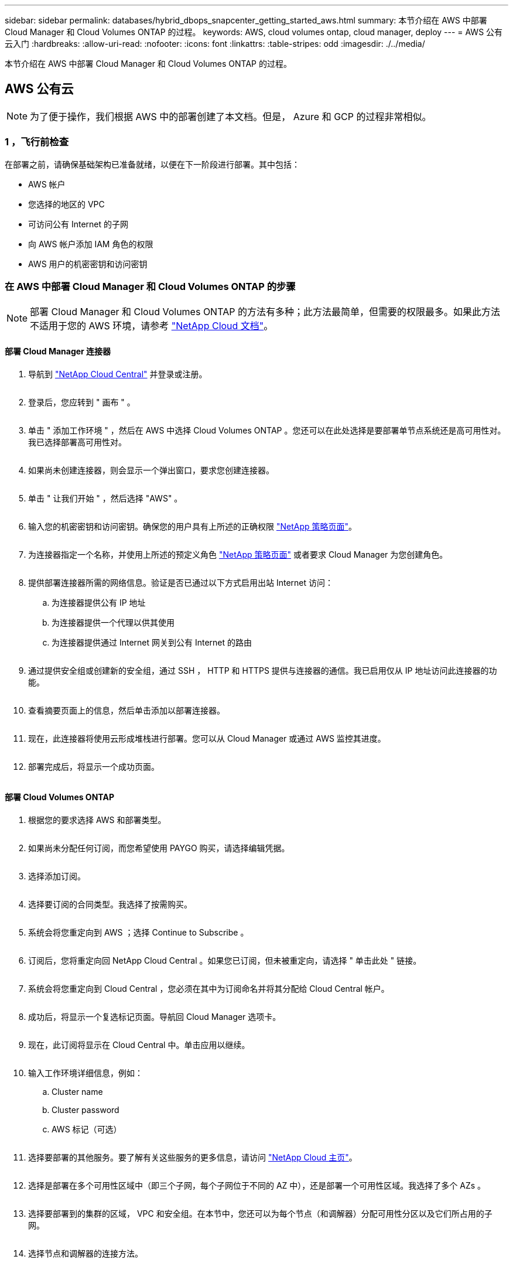 ---
sidebar: sidebar 
permalink: databases/hybrid_dbops_snapcenter_getting_started_aws.html 
summary: 本节介绍在 AWS 中部署 Cloud Manager 和 Cloud Volumes ONTAP 的过程。 
keywords: AWS, cloud volumes ontap, cloud manager, deploy 
---
= AWS 公有云入门
:hardbreaks:
:allow-uri-read: 
:nofooter: 
:icons: font
:linkattrs: 
:table-stripes: odd
:imagesdir: ./../media/


[role="lead"]
本节介绍在 AWS 中部署 Cloud Manager 和 Cloud Volumes ONTAP 的过程。



== AWS 公有云


NOTE: 为了便于操作，我们根据 AWS 中的部署创建了本文档。但是， Azure 和 GCP 的过程非常相似。



=== 1 ，飞行前检查

在部署之前，请确保基础架构已准备就绪，以便在下一阶段进行部署。其中包括：

* AWS 帐户
* 您选择的地区的 VPC
* 可访问公有 Internet 的子网
* 向 AWS 帐户添加 IAM 角色的权限
* AWS 用户的机密密钥和访问密钥




=== 在 AWS 中部署 Cloud Manager 和 Cloud Volumes ONTAP 的步骤


NOTE: 部署 Cloud Manager 和 Cloud Volumes ONTAP 的方法有多种；此方法最简单，但需要的权限最多。如果此方法不适用于您的 AWS 环境，请参考 https://docs.netapp.com/us-en/occm/task_creating_connectors_aws.html["NetApp Cloud 文档"^]。



==== 部署 Cloud Manager 连接器

. 导航到 https://cloud.netapp.com/cloud-manager["NetApp Cloud Central"^] 并登录或注册。
+
image:cloud_central_login_page.PNG[""]

. 登录后，您应转到 " 画布 " 。
+
image:cloud_central_canvas_page.PNG[""]

. 单击 " 添加工作环境 " ，然后在 AWS 中选择 Cloud Volumes ONTAP 。您还可以在此处选择是要部署单节点系统还是高可用性对。我已选择部署高可用性对。
+
image:cloud_central_add_we.PNG[""]

. 如果尚未创建连接器，则会显示一个弹出窗口，要求您创建连接器。
+
image:cloud_central_add_conn_1.PNG[""]

. 单击 " 让我们开始 " ，然后选择 "AWS" 。
+
image:cloud_central_add_conn_3.PNG[""]

. 输入您的机密密钥和访问密钥。确保您的用户具有上所述的正确权限 https://mysupport.netapp.com/site/info/cloud-manager-policies["NetApp 策略页面"^]。
+
image:cloud_central_add_conn_4.PNG[""]

. 为连接器指定一个名称，并使用上所述的预定义角色 https://mysupport.netapp.com/site/info/cloud-manager-policies["NetApp 策略页面"^] 或者要求 Cloud Manager 为您创建角色。
+
image:cloud_central_add_conn_5.PNG[""]

. 提供部署连接器所需的网络信息。验证是否已通过以下方式启用出站 Internet 访问：
+
.. 为连接器提供公有 IP 地址
.. 为连接器提供一个代理以供其使用
.. 为连接器提供通过 Internet 网关到公有 Internet 的路由
+
image:cloud_central_add_conn_6.PNG[""]



. 通过提供安全组或创建新的安全组，通过 SSH ， HTTP 和 HTTPS 提供与连接器的通信。我已启用仅从 IP 地址访问此连接器的功能。
+
image:cloud_central_add_conn_7.PNG[""]

. 查看摘要页面上的信息，然后单击添加以部署连接器。
+
image:cloud_central_add_conn_8.PNG[""]

. 现在，此连接器将使用云形成堆栈进行部署。您可以从 Cloud Manager 或通过 AWS 监控其进度。
+
image:cloud_central_add_conn_9.PNG[""]

. 部署完成后，将显示一个成功页面。
+
image:cloud_central_add_conn_10.PNG[""]





==== 部署 Cloud Volumes ONTAP

. 根据您的要求选择 AWS 和部署类型。
+
image:cloud_central_add_we_1.PNG[""]

. 如果尚未分配任何订阅，而您希望使用 PAYGO 购买，请选择编辑凭据。
+
image:cloud_central_add_we_2.PNG[""]

. 选择添加订阅。
+
image:cloud_central_add_we_3.PNG[""]

. 选择要订阅的合同类型。我选择了按需购买。
+
image:cloud_central_add_we_4.PNG[""]

. 系统会将您重定向到 AWS ；选择 Continue to Subscribe 。
+
image:cloud_central_add_we_5.PNG[""]

. 订阅后，您将重定向回 NetApp Cloud Central 。如果您已订阅，但未被重定向，请选择 " 单击此处 " 链接。
+
image:cloud_central_add_we_6.PNG[""]

. 系统会将您重定向到 Cloud Central ，您必须在其中为订阅命名并将其分配给 Cloud Central 帐户。
+
image:cloud_central_add_we_7.PNG[""]

. 成功后，将显示一个复选标记页面。导航回 Cloud Manager 选项卡。
+
image:cloud_central_add_we_8.PNG[""]

. 现在，此订阅将显示在 Cloud Central 中。单击应用以继续。
+
image:cloud_central_add_we_9.PNG[""]

. 输入工作环境详细信息，例如：
+
.. Cluster name
.. Cluster password
.. AWS 标记（可选）
+
image:cloud_central_add_we_10.PNG[""]



. 选择要部署的其他服务。要了解有关这些服务的更多信息，请访问 https://cloud.netapp.com["NetApp Cloud 主页"^]。
+
image:cloud_central_add_we_11.PNG[""]

. 选择是部署在多个可用性区域中（即三个子网，每个子网位于不同的 AZ 中），还是部署一个可用性区域。我选择了多个 AZs 。
+
image:cloud_central_add_we_12.PNG[""]

. 选择要部署到的集群的区域， VPC 和安全组。在本节中，您还可以为每个节点（和调解器）分配可用性分区以及它们所占用的子网。
+
image:cloud_central_add_we_13.PNG[""]

. 选择节点和调解器的连接方法。
+
image:cloud_central_add_we_14.PNG[""]




TIP: 调解器需要与 AWS API 进行通信。只要在部署调解器 EC2 实例后可以访问公有，就不需要 API IP 地址。

. 浮动 IP 地址用于访问 Cloud Volumes ONTAP 使用的各种 IP 地址，包括集群管理和数据提供 IP 。这些地址必须是您的网络中尚未可路由的地址，并且已添加到 AWS 环境中的路由表中。要在故障转移期间为 HA 对启用一致的 IP 地址，需要使用这些地址。有关浮动 IP 地址的详细信息，请参见 https://docs.netapp.com/us-en/occm/reference_networking_aws.html#requirements-for-ha-pairs-in-multiple-azs["NetApp Cloud 文档"^]。
+
image:cloud_central_add_we_15.PNG[""]

. 选择将浮动 IP 地址添加到的路由表。客户端使用这些路由表与 Cloud Volumes ONTAP 进行通信。
+
image:cloud_central_add_we_16.PNG[""]

. 选择是启用 AWS 托管加密还是启用 AWS KMS 对 ONTAP 根磁盘，启动磁盘和数据磁盘进行加密。
+
image:cloud_central_add_we_17.PNG[""]

. 选择您的许可模式。如果您不知道选择哪种，请联系您的 NetApp 代表。
+
image:cloud_central_add_we_18.PNG[""]

. 选择最适合您的用例的配置。这与 " 前提条件 " 页面中所述的规模估算注意事项相关。
+
image:cloud_central_add_we_19.PNG[""]

. 也可以创建卷。这不是必需的，因为后续步骤使用 SnapMirror ，这将为我们创建卷。
+
image:cloud_central_add_we_20.PNG[""]

. 查看所做的选择并勾选相应的复选框，确认您了解 Cloud Manager 是否已将资源部署到 AWS 环境中。准备好后，单击 "Go" 。
+
image:cloud_central_add_we_21.PNG[""]

. Cloud Volumes ONTAP 现在开始其部署过程。Cloud Manager 使用 AWS API 和云构成堆栈来部署 Cloud Volumes ONTAP 。然后，它会根据您的规格对系统进行配置，为您提供一个可立即使用的即用系统。此过程的时间安排因所做的选择而异。
+
image:cloud_central_add_we_22.PNG[""]

. 您可以通过导航到时间线来监控进度。
+
image:cloud_central_add_we_23.PNG[""]

. 时间线可作为对 Cloud Manager 中执行的所有操作的审核。您可以查看 Cloud Manager 在设置到 AWS 和 ONTAP 集群期间发出的所有 API 调用。此外，还可以有效地使用此功能对您遇到的任何问题进行故障排除。
+
image:cloud_central_add_we_24.PNG[""]

. 部署完成后， CVO 集群将显示在当前容量所在的 Canvas 上。处于当前状态的 ONTAP 集群已完全配置，可以实现真正的即装即用体验。
+
image:cloud_central_add_we_25.PNG[""]





==== 从内部部署到云配置 SnapMirror

现在，您已部署源 ONTAP 系统和目标 ONTAP 系统，您可以将包含数据库数据的卷复制到云中。

有关适用于 SnapMirror 的兼容 ONTAP 版本的指南，请参见 https://docs.netapp.com/ontap-9/index.jsp?topic=%2Fcom.netapp.doc.pow-dap%2FGUID-0810D764-4CEA-4683-8280-032433B1886B.html["SnapMirror 兼容性表"^]。

. 单击源 ONTAP 系统（内部），然后将其拖放到目标，选择复制 > 启用或选择复制 > 菜单 > 复制。
+
image:cloud_central_replication_1.png[""]

+
选择启用。

+
image:cloud_central_replication_2.png[""]

+
或选项。

+
image:cloud_central_replication_3.png[""]

+
复制。

+
image:cloud_central_replication_4.png[""]

. 如果未拖放，请选择要复制到的目标集群。
+
image:cloud_central_replication_5.png[""]

. 选择要复制的卷。我们复制了数据和所有日志卷。
+
image:cloud_central_replication_6.png[""]

. 选择目标磁盘类型和分层策略。对于灾难恢复，我们建议使用 SSD 作为磁盘类型，并保持数据分层。数据分层可将镜像数据分层为低成本的对象存储，并节省使用本地磁盘的成本。中断关系或克隆卷时，数据将使用快速的本地存储。
+
image:cloud_central_replication_7.png[""]

. 选择目标卷名称： we chose ` [source_volume_name]_dr` 。
+
image:cloud_central_replication_8.png[""]

. 选择复制的最大传输速率。这样，如果您与云的连接带宽较低，例如 VPN ，则可以节省带宽。
+
image:cloud_central_replication_9.png[""]

. 定义复制策略。我们选择了镜像，它会获取最新的数据集并将其复制到目标卷。您也可以根据自己的要求选择其他策略。
+
image:cloud_central_replication_10.png[""]

. 选择触发复制的计划。NetApp 建议为数据卷设置 " 每日 " 计划，并为日志卷设置 " 每小时 " 计划，但可以根据要求进行更改。
+
image:cloud_central_replication_11.png[""]

. 查看输入的信息，单击 Go 以触发集群对等方和 SVM 对等方（如果这是您首次在两个集群之间复制），然后实施并初始化 SnapMirror 关系。
+
image:cloud_central_replication_12.png[""]

. 继续对数据卷和日志卷执行此过程。
. 要检查所有关系，请导航到 Cloud Manager 中的复制选项卡。您可以在此处管理您的关系并检查其状态。
+
image:cloud_central_replication_13.png[""]

. 复制完所有卷后，您将处于稳定状态，并准备好继续执行灾难恢复和开发 / 测试工作流。




=== 3. 为数据库工作负载部署 EC2 计算实例

AWS 已为各种工作负载预配置 EC2 计算实例。选择实例类型可确定 CPU 核数，内存容量，存储类型和容量以及网络性能。在使用情形中，除了操作系统分区之外，用于运行数据库工作负载的主存储是从 CVO 或 FSX ONTAP 存储引擎分配的。因此，需要考虑的主要因素是 CPU 核心，内存和网络性能级别的选择。可在此处找到典型的 AWS EC2 实例类型： https://us-east-2.console.aws.amazon.com/ec2/v2/home?region=us-east-2#InstanceTypes:["EC2 实例类型"]。



==== 调整计算实例大小

. 根据所需的工作负载选择正确的实例类型。需要考虑的因素包括要支持的业务事务数，并发用户数，数据集规模估算等。
. 可以通过 EC2 信息板启动 EC2 实例部署。确切的部署过程不在此解决方案的范围内。请参见 https://aws.amazon.com/pm/ec2/?trk=ps_a134p000004f2ZGAAY&trkCampaign=acq_paid_search_brand&sc_channel=PS&sc_campaign=acquisition_US&sc_publisher=Google&sc_category=Cloud%20Computing&sc_country=US&sc_geo=NAMER&sc_outcome=acq&sc_detail=%2Bec2%20%2Bcloud&sc_content=EC2%20Cloud%20Compute_bmm&sc_matchtype=b&sc_segment=536455698896&sc_medium=ACQ-P|PS-GO|Brand|Desktop|SU|Cloud%20Computing|EC2|US|EN|Text&s_kwcid=AL!4422!3!536455698896!b!!g!!%2Bec2%20%2Bcloud&ef_id=EAIaIQobChMIua378M-p8wIVToFQBh0wfQhsEAMYASAAEgKTzvD_BwE:G:s&s_kwcid=AL!4422!3!536455698896!b!!g!!%2Bec2%20%2Bcloud["Amazon EC2"] 了解详细信息。




==== Oracle 工作负载的 Linux 实例配置

本节介绍部署 EC2 Linux 实例后的其他配置步骤。

. 将 Oracle 备用实例添加到 DNS 服务器，以便在 SnapCenter 管理域中进行名称解析。
. 添加一个 Linux 管理用户 ID 作为 SnapCenter OS 凭据，并具有 sudo 权限，而不需要密码。在 EC2 实例上启用 ID 和 SSH 密码身份验证。（默认情况下，在 EC2 实例上， SSH 密码身份验证和无密码 sudo 处于关闭状态。）
. 将 Oracle 安装配置为与内部 Oracle 安装相匹配，例如操作系统修补程序， Oracle 版本和修补程序等。
. 可以利用 NetApp Ansible DB 自动化角色为数据库开发 / 测试和灾难恢复用例配置 EC2 实例。可以从 NetApp 公有 GitHub 站点下载自动化代码： https://github.com/NetApp-Automation/na_oracle19c_deploy["Oracle 19c 自动化部署"^]。目标是在 EC2 实例上安装和配置数据库软件堆栈，以匹配内部操作系统和数据库配置。




==== SQL Server 工作负载的 Windows 实例配置

本节列出了最初部署 EC2 Windows 实例后的其他配置步骤。

. 检索 Windows 管理员密码以通过 RDP 登录到实例。
. 禁用 Windows 防火墙，将主机加入 Windows SnapCenter 域，然后将实例添加到 DNS 服务器以进行名称解析。
. 配置 SnapCenter 日志卷以存储 SQL Server 日志文件。
. 在 Windows 主机上配置 iSCSI 以挂载卷并格式化磁盘驱动器。
. 同样，以前的许多任务都可以通过适用于 SQL Server 的 NetApp 自动化解决方案实现自动化。有关新发布的角色和解决方案，请访问 NetApp Automation 公有 GitHub 站点： https://github.com/NetApp-Automation["NetApp 自动化"^]。

